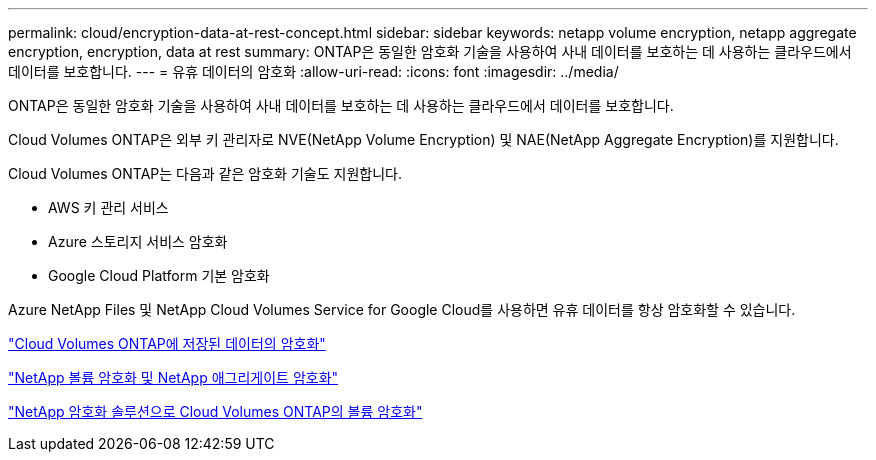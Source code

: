 ---
permalink: cloud/encryption-data-at-rest-concept.html 
sidebar: sidebar 
keywords: netapp volume encryption, netapp aggregate encryption, encryption, data at rest 
summary: ONTAP은 동일한 암호화 기술을 사용하여 사내 데이터를 보호하는 데 사용하는 클라우드에서 데이터를 보호합니다. 
---
= 유휴 데이터의 암호화
:allow-uri-read: 
:icons: font
:imagesdir: ../media/


[role="lead"]
ONTAP은 동일한 암호화 기술을 사용하여 사내 데이터를 보호하는 데 사용하는 클라우드에서 데이터를 보호합니다.

Cloud Volumes ONTAP은 외부 키 관리자로 NVE(NetApp Volume Encryption) 및 NAE(NetApp Aggregate Encryption)를 지원합니다.

Cloud Volumes ONTAP는 다음과 같은 암호화 기술도 지원합니다.

* AWS 키 관리 서비스
* Azure 스토리지 서비스 암호화
* Google Cloud Platform 기본 암호화


Azure NetApp Files 및 NetApp Cloud Volumes Service for Google Cloud를 사용하면 유휴 데이터를 항상 암호화할 수 있습니다.

https://docs.netapp.com/us-en/occm/concept_security.html["Cloud Volumes ONTAP에 저장된 데이터의 암호화"]

https://www.netapp.com/us/media/ds-3899.pdf["NetApp 볼륨 암호화 및 NetApp 애그리게이트 암호화"]

https://docs.netapp.com/us-en/occm/task_encrypting_volumes.html["NetApp 암호화 솔루션으로 Cloud Volumes ONTAP의 볼륨 암호화"]
